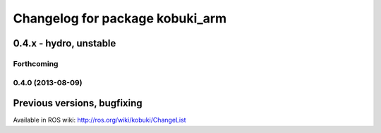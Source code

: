 ^^^^^^^^^^^^^^^^^^^^^^^^^^^^^^^^
Changelog for package kobuki_arm
^^^^^^^^^^^^^^^^^^^^^^^^^^^^^^^^

0.4.x - hydro, unstable
=======================

Forthcoming
-----------

0.4.0 (2013-08-09)
------------------


Previous versions, bugfixing
============================

Available in ROS wiki: http://ros.org/wiki/kobuki/ChangeList
